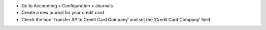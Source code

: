 * Go to Accounting > Configuration > Journals
* Create a new journal for your credit card
* Check the box ‘Transfer AP to Credit Card Company’ and set the ‘Credit Card Company’ field
